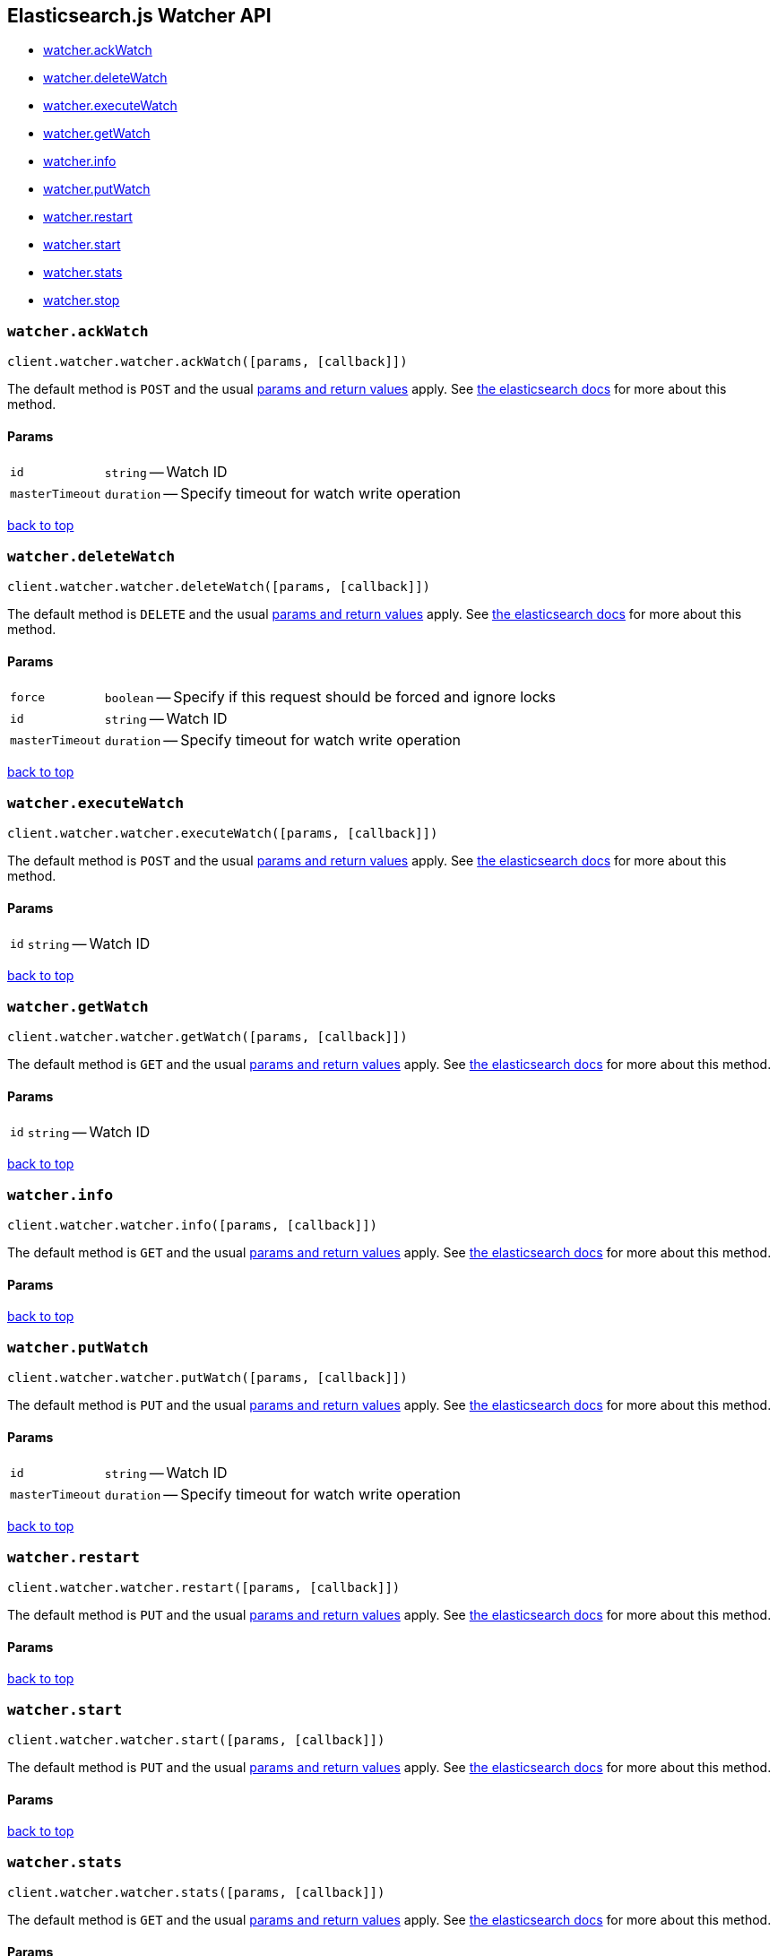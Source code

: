 [[api-reference-watcher]]
== Elasticsearch.js Watcher API

[[js-api-method-index-watcher]]
* <<api-watcher-ack_watch,watcher.ackWatch>>
* <<api-watcher-delete_watch,watcher.deleteWatch>>
* <<api-watcher-execute_watch,watcher.executeWatch>>
* <<api-watcher-get_watch,watcher.getWatch>>
* <<api-watcher-info,watcher.info>>
* <<api-watcher-put_watch,watcher.putWatch>>
* <<api-watcher-restart,watcher.restart>>
* <<api-watcher-start,watcher.start>>
* <<api-watcher-stats,watcher.stats>>
* <<api-watcher-stop,watcher.stop>>


[[api-watcher-ack_watch]]
=== `watcher.ackWatch`

[source,js]
--------
client.watcher.watcher.ackWatch([params, [callback]])
--------

// no description

The default method is `POST` and the usual <<api-conventions,params and return values>> apply. See http://www.elastic.co/guide/en/watcher/current/appendix-api-ack-watch.html[the elasticsearch docs] for more about this method.

// no examples

==== Params

[horizontal]
`id`::
`string` -- Watch ID
`masterTimeout`::
`duration` -- Specify timeout for watch write operation



link:#[back to top]


[[api-watcher-delete_watch]]
=== `watcher.deleteWatch`

[source,js]
--------
client.watcher.watcher.deleteWatch([params, [callback]])
--------

// no description

The default method is `DELETE` and the usual <<api-conventions,params and return values>> apply. See http://www.elastic.co/guide/en/watcher/current/appendix-api-delete-watch.html[the elasticsearch docs] for more about this method.

// no examples

==== Params

[horizontal]
`force`::
`boolean` -- Specify if this request should be forced and ignore locks
`id`::
`string` -- Watch ID
`masterTimeout`::
`duration` -- Specify timeout for watch write operation



link:#[back to top]


[[api-watcher-execute_watch]]
=== `watcher.executeWatch`

[source,js]
--------
client.watcher.watcher.executeWatch([params, [callback]])
--------

// no description

The default method is `POST` and the usual <<api-conventions,params and return values>> apply. See http://www.elastic.co/guide/en/watcher/current/appendix-api-execute-watch.html[the elasticsearch docs] for more about this method.

// no examples

==== Params

[horizontal]
`id`::
`string` -- Watch ID



link:#[back to top]


[[api-watcher-get_watch]]
=== `watcher.getWatch`

[source,js]
--------
client.watcher.watcher.getWatch([params, [callback]])
--------

// no description

The default method is `GET` and the usual <<api-conventions,params and return values>> apply. See http://www.elastic.co/guide/en/watcher/current/appendix-api-get-watch.html[the elasticsearch docs] for more about this method.

// no examples

==== Params

[horizontal]
`id`::
`string` -- Watch ID



link:#[back to top]


[[api-watcher-info]]
=== `watcher.info`

[source,js]
--------
client.watcher.watcher.info([params, [callback]])
--------

// no description

The default method is `GET` and the usual <<api-conventions,params and return values>> apply. See http://www.elastic.co/guide/en/watcher/current/appendix-api-info.html[the elasticsearch docs] for more about this method.

// no examples

==== Params

[horizontal]



link:#[back to top]


[[api-watcher-put_watch]]
=== `watcher.putWatch`

[source,js]
--------
client.watcher.watcher.putWatch([params, [callback]])
--------

// no description

The default method is `PUT` and the usual <<api-conventions,params and return values>> apply. See http://www.elastic.co/guide/en/watcher/current/appendix-api-put-watch.html[the elasticsearch docs] for more about this method.

// no examples

==== Params

[horizontal]
`id`::
`string` -- Watch ID
`masterTimeout`::
`duration` -- Specify timeout for watch write operation



link:#[back to top]


[[api-watcher-restart]]
=== `watcher.restart`

[source,js]
--------
client.watcher.watcher.restart([params, [callback]])
--------

// no description

The default method is `PUT` and the usual <<api-conventions,params and return values>> apply. See http://www.elastic.co/guide/en/watcher/current/appendix-api-service.html[the elasticsearch docs] for more about this method.

// no examples

==== Params

[horizontal]



link:#[back to top]


[[api-watcher-start]]
=== `watcher.start`

[source,js]
--------
client.watcher.watcher.start([params, [callback]])
--------

// no description

The default method is `PUT` and the usual <<api-conventions,params and return values>> apply. See http://www.elastic.co/guide/en/watcher/current/appendix-api-service.html[the elasticsearch docs] for more about this method.

// no examples

==== Params

[horizontal]



link:#[back to top]


[[api-watcher-stats]]
=== `watcher.stats`

[source,js]
--------
client.watcher.watcher.stats([params, [callback]])
--------

// no description

The default method is `GET` and the usual <<api-conventions,params and return values>> apply. See http://www.elastic.co/guide/en/watcher/current/appendix-api-stats.html[the elasticsearch docs] for more about this method.

// no examples

==== Params

[horizontal]



link:#[back to top]


[[api-watcher-stop]]
=== `watcher.stop`

[source,js]
--------
client.watcher.watcher.stop([params, [callback]])
--------

// no description

The default method is `PUT` and the usual <<api-conventions,params and return values>> apply. See http://www.elastic.co/guide/en/watcher/current/appendix-api-service.html[the elasticsearch docs] for more about this method.

// no examples

==== Params

[horizontal]



link:#[back to top]



